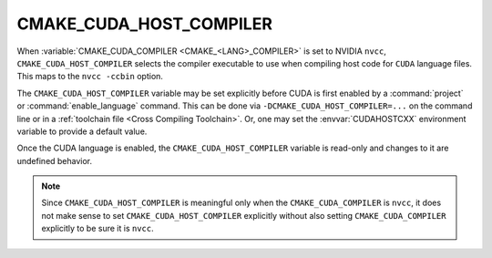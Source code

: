 CMAKE_CUDA_HOST_COMPILER
------------------------

.. versionadded:: 3.10

When :variable:`CMAKE_CUDA_COMPILER <CMAKE_<LANG>_COMPILER>` is set to
NVIDIA ``nvcc``, ``CMAKE_CUDA_HOST_COMPILER`` selects the compiler
executable to use when compiling host code for ``CUDA`` language files.
This maps to the ``nvcc -ccbin`` option.

The ``CMAKE_CUDA_HOST_COMPILER`` variable may be set explicitly before CUDA is
first enabled by a :command:`project` or :command:`enable_language` command.
This can be done via ``-DCMAKE_CUDA_HOST_COMPILER=...`` on the command line
or in a :ref:`toolchain file <Cross Compiling Toolchain>`.  Or, one may set
the :envvar:`CUDAHOSTCXX` environment variable to provide a default value.

Once the CUDA language is enabled, the ``CMAKE_CUDA_HOST_COMPILER`` variable
is read-only and changes to it are undefined behavior.

.. note::

  Since ``CMAKE_CUDA_HOST_COMPILER`` is meaningful only when the
  ``CMAKE_CUDA_COMPILER`` is ``nvcc``, it does not make sense to
  set ``CMAKE_CUDA_HOST_COMPILER`` explicitly without also setting
  ``CMAKE_CUDA_COMPILER`` explicitly to be sure it is ``nvcc``.
